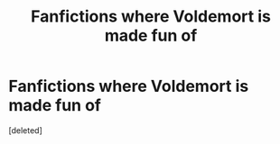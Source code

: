 #+TITLE: Fanfictions where Voldemort is made fun of

* Fanfictions where Voldemort is made fun of
:PROPERTIES:
:Score: 1
:DateUnix: 1536820133.0
:DateShort: 2018-Sep-13
:END:
[deleted]

